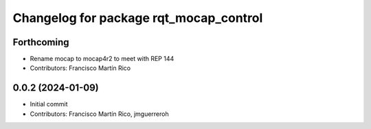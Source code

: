 ^^^^^^^^^^^^^^^^^^^^^^^^^^^^^^^^^^^^^^^
Changelog for package rqt_mocap_control
^^^^^^^^^^^^^^^^^^^^^^^^^^^^^^^^^^^^^^^

Forthcoming
-----------
* Rename mocap to mocap4r2 to meet with REP 144
* Contributors: Francisco Martín Rico

0.0.2 (2024-01-09)
------------------
* Initial commit
* Contributors: Francisco Martín Rico, jmguerreroh
